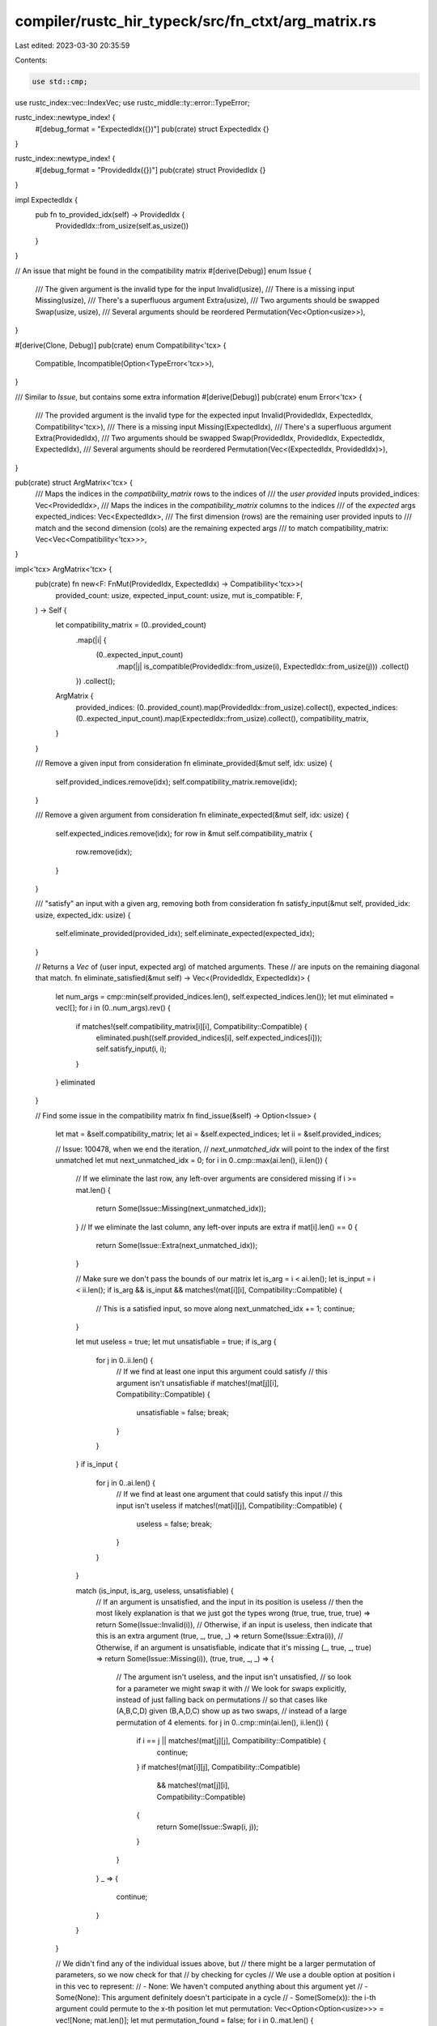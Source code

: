 compiler/rustc_hir_typeck/src/fn_ctxt/arg_matrix.rs
===================================================

Last edited: 2023-03-30 20:35:59

Contents:

.. code-block:: rs

    use std::cmp;

use rustc_index::vec::IndexVec;
use rustc_middle::ty::error::TypeError;

rustc_index::newtype_index! {
    #[debug_format = "ExpectedIdx({})"]
    pub(crate) struct ExpectedIdx {}
}

rustc_index::newtype_index! {
    #[debug_format = "ProvidedIdx({})"]
    pub(crate) struct ProvidedIdx {}
}

impl ExpectedIdx {
    pub fn to_provided_idx(self) -> ProvidedIdx {
        ProvidedIdx::from_usize(self.as_usize())
    }
}

// An issue that might be found in the compatibility matrix
#[derive(Debug)]
enum Issue {
    /// The given argument is the invalid type for the input
    Invalid(usize),
    /// There is a missing input
    Missing(usize),
    /// There's a superfluous argument
    Extra(usize),
    /// Two arguments should be swapped
    Swap(usize, usize),
    /// Several arguments should be reordered
    Permutation(Vec<Option<usize>>),
}

#[derive(Clone, Debug)]
pub(crate) enum Compatibility<'tcx> {
    Compatible,
    Incompatible(Option<TypeError<'tcx>>),
}

/// Similar to `Issue`, but contains some extra information
#[derive(Debug)]
pub(crate) enum Error<'tcx> {
    /// The provided argument is the invalid type for the expected input
    Invalid(ProvidedIdx, ExpectedIdx, Compatibility<'tcx>),
    /// There is a missing input
    Missing(ExpectedIdx),
    /// There's a superfluous argument
    Extra(ProvidedIdx),
    /// Two arguments should be swapped
    Swap(ProvidedIdx, ProvidedIdx, ExpectedIdx, ExpectedIdx),
    /// Several arguments should be reordered
    Permutation(Vec<(ExpectedIdx, ProvidedIdx)>),
}

pub(crate) struct ArgMatrix<'tcx> {
    /// Maps the indices in the `compatibility_matrix` rows to the indices of
    /// the *user provided* inputs
    provided_indices: Vec<ProvidedIdx>,
    /// Maps the indices in the `compatibility_matrix` columns to the indices
    /// of the *expected* args
    expected_indices: Vec<ExpectedIdx>,
    /// The first dimension (rows) are the remaining user provided inputs to
    /// match and the second dimension (cols) are the remaining expected args
    /// to match
    compatibility_matrix: Vec<Vec<Compatibility<'tcx>>>,
}

impl<'tcx> ArgMatrix<'tcx> {
    pub(crate) fn new<F: FnMut(ProvidedIdx, ExpectedIdx) -> Compatibility<'tcx>>(
        provided_count: usize,
        expected_input_count: usize,
        mut is_compatible: F,
    ) -> Self {
        let compatibility_matrix = (0..provided_count)
            .map(|i| {
                (0..expected_input_count)
                    .map(|j| is_compatible(ProvidedIdx::from_usize(i), ExpectedIdx::from_usize(j)))
                    .collect()
            })
            .collect();
        ArgMatrix {
            provided_indices: (0..provided_count).map(ProvidedIdx::from_usize).collect(),
            expected_indices: (0..expected_input_count).map(ExpectedIdx::from_usize).collect(),
            compatibility_matrix,
        }
    }

    /// Remove a given input from consideration
    fn eliminate_provided(&mut self, idx: usize) {
        self.provided_indices.remove(idx);
        self.compatibility_matrix.remove(idx);
    }

    /// Remove a given argument from consideration
    fn eliminate_expected(&mut self, idx: usize) {
        self.expected_indices.remove(idx);
        for row in &mut self.compatibility_matrix {
            row.remove(idx);
        }
    }

    /// "satisfy" an input with a given arg, removing both from consideration
    fn satisfy_input(&mut self, provided_idx: usize, expected_idx: usize) {
        self.eliminate_provided(provided_idx);
        self.eliminate_expected(expected_idx);
    }

    // Returns a `Vec` of (user input, expected arg) of matched arguments. These
    // are inputs on the remaining diagonal that match.
    fn eliminate_satisfied(&mut self) -> Vec<(ProvidedIdx, ExpectedIdx)> {
        let num_args = cmp::min(self.provided_indices.len(), self.expected_indices.len());
        let mut eliminated = vec![];
        for i in (0..num_args).rev() {
            if matches!(self.compatibility_matrix[i][i], Compatibility::Compatible) {
                eliminated.push((self.provided_indices[i], self.expected_indices[i]));
                self.satisfy_input(i, i);
            }
        }
        eliminated
    }

    // Find some issue in the compatibility matrix
    fn find_issue(&self) -> Option<Issue> {
        let mat = &self.compatibility_matrix;
        let ai = &self.expected_indices;
        let ii = &self.provided_indices;

        // Issue: 100478, when we end the iteration,
        // `next_unmatched_idx` will point to the index of the first unmatched
        let mut next_unmatched_idx = 0;
        for i in 0..cmp::max(ai.len(), ii.len()) {
            // If we eliminate the last row, any left-over arguments are considered missing
            if i >= mat.len() {
                return Some(Issue::Missing(next_unmatched_idx));
            }
            // If we eliminate the last column, any left-over inputs are extra
            if mat[i].len() == 0 {
                return Some(Issue::Extra(next_unmatched_idx));
            }

            // Make sure we don't pass the bounds of our matrix
            let is_arg = i < ai.len();
            let is_input = i < ii.len();
            if is_arg && is_input && matches!(mat[i][i], Compatibility::Compatible) {
                // This is a satisfied input, so move along
                next_unmatched_idx += 1;
                continue;
            }

            let mut useless = true;
            let mut unsatisfiable = true;
            if is_arg {
                for j in 0..ii.len() {
                    // If we find at least one input this argument could satisfy
                    // this argument isn't unsatisfiable
                    if matches!(mat[j][i], Compatibility::Compatible) {
                        unsatisfiable = false;
                        break;
                    }
                }
            }
            if is_input {
                for j in 0..ai.len() {
                    // If we find at least one argument that could satisfy this input
                    // this input isn't useless
                    if matches!(mat[i][j], Compatibility::Compatible) {
                        useless = false;
                        break;
                    }
                }
            }

            match (is_input, is_arg, useless, unsatisfiable) {
                // If an argument is unsatisfied, and the input in its position is useless
                // then the most likely explanation is that we just got the types wrong
                (true, true, true, true) => return Some(Issue::Invalid(i)),
                // Otherwise, if an input is useless, then indicate that this is an extra argument
                (true, _, true, _) => return Some(Issue::Extra(i)),
                // Otherwise, if an argument is unsatisfiable, indicate that it's missing
                (_, true, _, true) => return Some(Issue::Missing(i)),
                (true, true, _, _) => {
                    // The argument isn't useless, and the input isn't unsatisfied,
                    // so look for a parameter we might swap it with
                    // We look for swaps explicitly, instead of just falling back on permutations
                    // so that cases like (A,B,C,D) given (B,A,D,C) show up as two swaps,
                    // instead of a large permutation of 4 elements.
                    for j in 0..cmp::min(ai.len(), ii.len()) {
                        if i == j || matches!(mat[j][j], Compatibility::Compatible) {
                            continue;
                        }
                        if matches!(mat[i][j], Compatibility::Compatible)
                            && matches!(mat[j][i], Compatibility::Compatible)
                        {
                            return Some(Issue::Swap(i, j));
                        }
                    }
                }
                _ => {
                    continue;
                }
            }
        }

        // We didn't find any of the individual issues above, but
        // there might be a larger permutation of parameters, so we now check for that
        // by checking for cycles
        // We use a double option at position i in this vec to represent:
        // - None: We haven't computed anything about this argument yet
        // - Some(None): This argument definitely doesn't participate in a cycle
        // - Some(Some(x)): the i-th argument could permute to the x-th position
        let mut permutation: Vec<Option<Option<usize>>> = vec![None; mat.len()];
        let mut permutation_found = false;
        for i in 0..mat.len() {
            if permutation[i].is_some() {
                // We've already decided whether this argument is or is not in a loop
                continue;
            }

            let mut stack = vec![];
            let mut j = i;
            let mut last = i;
            let mut is_cycle = true;
            loop {
                stack.push(j);
                // Look for params this one could slot into
                let compat: Vec<_> =
                    mat[j]
                        .iter()
                        .enumerate()
                        .filter_map(|(i, c)| {
                            if matches!(c, Compatibility::Compatible) { Some(i) } else { None }
                        })
                        .collect();
                if compat.len() < 1 {
                    // try to find a cycle even when this could go into multiple slots, see #101097
                    is_cycle = false;
                    break;
                }
                j = compat[0];
                if stack.contains(&j) {
                    last = j;
                    break;
                }
            }
            if stack.len() <= 2 {
                // If we encounter a cycle of 1 or 2 elements, we'll let the
                // "satisfy" and "swap" code above handle those
                is_cycle = false;
            }
            // We've built up some chain, some of which might be a cycle
            // ex: [1,2,3,4]; last = 2; j = 2;
            // So, we want to mark 4, 3, and 2 as part of a permutation
            permutation_found = is_cycle;
            while let Some(x) = stack.pop() {
                if is_cycle {
                    permutation[x] = Some(Some(j));
                    j = x;
                    if j == last {
                        // From here on out, we're a tail leading into a cycle,
                        // not the cycle itself
                        is_cycle = false;
                    }
                } else {
                    // Some(None) ensures we save time by skipping this argument again
                    permutation[x] = Some(None);
                }
            }
        }

        if permutation_found {
            // Map unwrap to remove the first layer of Some
            let final_permutation: Vec<Option<usize>> =
                permutation.into_iter().map(|x| x.unwrap()).collect();
            return Some(Issue::Permutation(final_permutation));
        }
        return None;
    }

    // Obviously, detecting exact user intention is impossible, so the goal here is to
    // come up with as likely of a story as we can to be helpful.
    //
    // We'll iteratively removed "satisfied" input/argument pairs,
    // then check for the cases above, until we've eliminated the entire grid
    //
    // We'll want to know which arguments and inputs these rows and columns correspond to
    // even after we delete them.
    pub(crate) fn find_errors(
        mut self,
    ) -> (Vec<Error<'tcx>>, IndexVec<ExpectedIdx, Option<ProvidedIdx>>) {
        let provided_arg_count = self.provided_indices.len();

        let mut errors: Vec<Error<'tcx>> = vec![];
        // For each expected argument, the matched *actual* input
        let mut matched_inputs: IndexVec<ExpectedIdx, Option<ProvidedIdx>> =
            IndexVec::from_elem_n(None, self.expected_indices.len());

        // Before we start looking for issues, eliminate any arguments that are already satisfied,
        // so that an argument which is already spoken for by the input it's in doesn't
        // spill over into another similarly typed input
        // ex:
        //   fn some_func(_a: i32, _b: i32) {}
        //   some_func(1, "");
        // Without this elimination, the first argument causes the second argument
        // to show up as both a missing input and extra argument, rather than
        // just an invalid type.
        for (provided, expected) in self.eliminate_satisfied() {
            matched_inputs[expected] = Some(provided);
        }

        while !self.provided_indices.is_empty() || !self.expected_indices.is_empty() {
            let res = self.find_issue();
            match res {
                Some(Issue::Invalid(idx)) => {
                    let compatibility = self.compatibility_matrix[idx][idx].clone();
                    let input_idx = self.provided_indices[idx];
                    let arg_idx = self.expected_indices[idx];
                    self.satisfy_input(idx, idx);
                    errors.push(Error::Invalid(input_idx, arg_idx, compatibility));
                }
                Some(Issue::Extra(idx)) => {
                    let input_idx = self.provided_indices[idx];
                    self.eliminate_provided(idx);
                    errors.push(Error::Extra(input_idx));
                }
                Some(Issue::Missing(idx)) => {
                    let arg_idx = self.expected_indices[idx];
                    self.eliminate_expected(idx);
                    errors.push(Error::Missing(arg_idx));
                }
                Some(Issue::Swap(idx, other)) => {
                    let input_idx = self.provided_indices[idx];
                    let other_input_idx = self.provided_indices[other];
                    let arg_idx = self.expected_indices[idx];
                    let other_arg_idx = self.expected_indices[other];
                    let (min, max) = (cmp::min(idx, other), cmp::max(idx, other));
                    self.satisfy_input(min, max);
                    // Subtract 1 because we already removed the "min" row
                    self.satisfy_input(max - 1, min);
                    errors.push(Error::Swap(input_idx, other_input_idx, arg_idx, other_arg_idx));
                    matched_inputs[other_arg_idx] = Some(input_idx);
                    matched_inputs[arg_idx] = Some(other_input_idx);
                }
                Some(Issue::Permutation(args)) => {
                    let mut idxs: Vec<usize> = args.iter().filter_map(|&a| a).collect();

                    let mut real_idxs: IndexVec<ProvidedIdx, Option<(ExpectedIdx, ProvidedIdx)>> =
                        IndexVec::from_elem_n(None, provided_arg_count);
                    for (src, dst) in
                        args.iter().enumerate().filter_map(|(src, dst)| dst.map(|dst| (src, dst)))
                    {
                        let src_input_idx = self.provided_indices[src];
                        let dst_input_idx = self.provided_indices[dst];
                        let dest_arg_idx = self.expected_indices[dst];
                        real_idxs[src_input_idx] = Some((dest_arg_idx, dst_input_idx));
                        matched_inputs[dest_arg_idx] = Some(src_input_idx);
                    }
                    idxs.sort();
                    idxs.reverse();
                    for i in idxs {
                        self.satisfy_input(i, i);
                    }
                    errors.push(Error::Permutation(real_idxs.into_iter().flatten().collect()));
                }
                None => {
                    // We didn't find any issues, so we need to push the algorithm forward
                    // First, eliminate any arguments that currently satisfy their inputs
                    let eliminated = self.eliminate_satisfied();
                    assert!(!eliminated.is_empty(), "didn't eliminated any indice in this round");
                    for (inp, arg) in eliminated {
                        matched_inputs[arg] = Some(inp);
                    }
                }
            };
        }

        return (errors, matched_inputs);
    }
}


